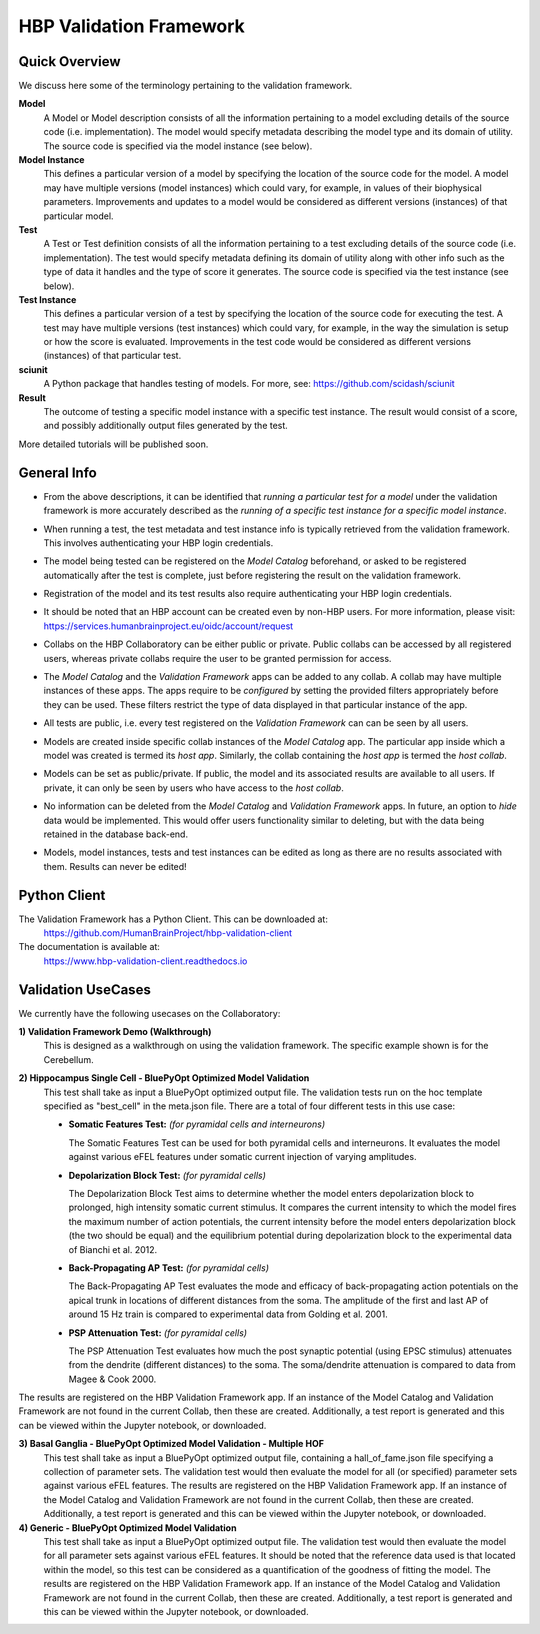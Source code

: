 .. _validation_framework:

########################
HBP Validation Framework
########################

.. _vf-overview:

**************
Quick Overview
**************

We discuss here some of the terminology pertaining to the validation framework.

**Model**
   A Model or Model description consists of all the information pertaining to a
   model excluding details of the source code (i.e. implementation). The model
   would specify metadata describing the model type and its domain of utility.
   The source code is specified via the model instance (see below).

**Model Instance**
   This defines a particular version of a model by specifying the location of
   the source code for the model. A model may have multiple versions
   (model instances) which could vary, for example, in values of their
   biophysical parameters. Improvements and updates to a model would
   be considered as different versions (instances) of that particular model.

**Test**
   A Test or Test definition consists of all the information pertaining to a
   test excluding details of the source code (i.e. implementation). The test
   would specify metadata defining its domain of utility along with other info
   such as the type of data it handles and the type of score it generates.
   The source code is specified via the test instance (see below).

**Test Instance**
   This defines a particular version of a test by specifying the location of
   the source code for executing the test. A test may have multiple versions
   (test instances) which could vary, for example, in the way the simulation
   is setup or how the score is evaluated. Improvements in the test code would
   be considered as different versions (instances) of that particular test.

**sciunit**
   A Python package that handles testing of models.
   For more, see: https://github.com/scidash/sciunit

**Result**
   The outcome of testing a specific model instance with a specific test
   instance. The result would consist of a score, and possibly additionally
   output files generated by the test.

More detailed tutorials will be published soon.

.. _vf-general:

**************
General Info
**************

- From the above descriptions, it can be identified that *running a particular
  test for a model* under the validation framework is more accurately described as
  the *running of a specific test instance for a specific model instance*.

* When running a test, the test metadata and test instance info is typically
  retrieved from the validation framework. This involves authenticating your HBP
  login credentials.

- The model being tested can be registered on the *Model Catalog* beforehand,
  or asked to be registered automatically after the test is complete, just
  before registering the result on the validation framework.

* Registration of the model and its test results also require authenticating
  your HBP login credentials.

- It should be noted that an HBP account can be created even by non-HBP users.
  For more information, please visit: https://services.humanbrainproject.eu/oidc/account/request

* Collabs on the HBP Collaboratory can be either public or private. Public
  collabs can be accessed by all registered users, whereas private collabs
  require the user to be granted permission for access.

- The *Model Catalog* and the *Validation Framework* apps can be added to any
  collab. A collab may have multiple instances of these apps. The apps require
  to be *configured* by setting the provided filters appropriately before they
  can be used. These filters restrict the type of data displayed in that particular
  instance of the app.

* All tests are public, i.e. every test registered on the *Validation Framework*
  can can be seen by all users.

- Models are created inside specific collab instances of the *Model Catalog* app.
  The particular app inside which a model was created is termed its *host app*.
  Similarly, the collab containing the *host app* is termed the *host collab*.

* Models can be set as public/private. If public, the model and its associated
  results are available to all users. If private, it can only be seen by users who
  have access to the *host collab*.

- No information can be deleted from the *Model Catalog* and *Validation Framework*
  apps. In future, an option to *hide* data would be implemented. This would offer
  users functionality similar to deleting, but with the data being retained in the
  database back-end.

* Models, model instances, tests and test instances can be edited as long as
  there are no results associated with them. Results can never be edited!


.. _vf-pyClient:

**************
Python Client
**************
The Validation Framework has a Python Client. This can be downloaded at:
  https://github.com/HumanBrainProject/hbp-validation-client

The documentation is available at:
  https://www.hbp-validation-client.readthedocs.io


.. _vf-usecases:

*******************
Validation UseCases
*******************
We currently have the following usecases on the Collaboratory:

**1) Validation Framework Demo (Walkthrough)**
  This is designed as a walkthrough on using the validation framework. The specific example shown is for the Cerebellum.

**2) Hippocampus Single Cell - BluePyOpt Optimized Model Validation**
  This test shall take as input a BluePyOpt optimized output file. The validation tests run on the hoc template specified as "best_cell" in the meta.json file. There are a total of four different tests in this use case:

  - **Somatic Features Test:** *(for pyramidal cells and interneurons)*

    The Somatic Features Test can be used for both pyramidal cells and interneurons. It evaluates the model against various eFEL features under somatic current injection of varying amplitudes.

  - **Depolarization Block Test:** *(for pyramidal cells)*

    The Depolarization Block Test aims to determine whether the model enters depolarization block to prolonged, high intensity somatic current stimulus. It compares the current intensity to which the model fires the maximum number of action potentials, the current intensity before the model enters depolarization block (the two should be equal) and the equilibrium potential during depolarization block to the experimental data of Bianchi et al. 2012.

  - **Back-Propagating AP Test:** *(for pyramidal cells)*

    The Back-Propagating AP Test evaluates the mode and efficacy of back-propagating action potentials on the apical trunk in locations of different distances from the soma. The amplitude of the first and last AP of around 15 Hz train is compared to experimental data from Golding et al. 2001.

  - **PSP Attenuation Test:** *(for pyramidal cells)*

    The PSP Attenuation Test evaluates how much the post synaptic potential (using EPSC stimulus) attenuates from the dendrite (different distances) to the soma. The soma/dendrite attenuation is compared to data from Magee & Cook 2000.

The results are registered on the HBP Validation Framework app. If an instance of the Model Catalog and Validation Framework are not found in the current Collab, then these are created. Additionally, a test report is generated and this can be viewed within the Jupyter notebook, or downloaded.

**3) Basal Ganglia - BluePyOpt Optimized Model Validation - Multiple HOF**
  This test shall take as input a BluePyOpt optimized output file, containing a hall_of_fame.json file specifying a collection of parameter sets. The validation test would then evaluate the model for all (or specified) parameter sets against various eFEL features. The results are registered on the HBP Validation Framework app. If an instance of the Model Catalog and Validation Framework are not found in the current Collab, then these are created. Additionally, a test report is generated and this can be viewed within the Jupyter notebook, or downloaded.


**4) Generic - BluePyOpt Optimized Model Validation**
  This test shall take as input a BluePyOpt optimized output file. The validation test would then evaluate the model for all parameter sets against various eFEL features. It should be noted that the reference data used is that located within the model, so this test can be considered as a quantification of the goodness of fitting the model. The results are registered on the HBP Validation Framework app. If an instance of the Model Catalog and Validation Framework are not found in the current Collab, then these are created. Additionally, a test report is generated and this can be viewed within the Jupyter notebook, or downloaded.
